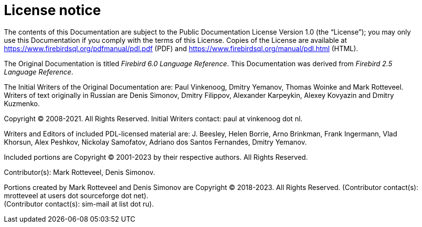 :sectnums!:

[appendix]
[[fblangref-license]]
= License notice

The contents of this Documentation are subject to the Public Documentation License Version 1.0 (the "`License`");
you may only use this Documentation if you comply with the terms of this License.
Copies of the License are available at https://www.firebirdsql.org/pdfmanual/pdl.pdf (PDF) and https://www.firebirdsql.org/manual/pdl.html (HTML).

The Original Documentation is titled [ref]_Firebird 6.0 Language Reference_.
This Documentation was derived from [ref]_Firebird 2.5 Language Reference_.

The Initial Writers of the Original Documentation are: Paul Vinkenoog, Dmitry Yemanov, Thomas Woinke and Mark Rotteveel.
Writers of text originally in Russian are Denis Simonov, Dmitry Filippov, Alexander Karpeykin, Alexey Kovyazin and Dmitry Kuzmenko.

Copyright (C) 2008-2021.
All Rights Reserved.
Initial Writers contact: paul at vinkenoog dot nl.

Writers and Editors of included PDL-licensed material are: J. Beesley, Helen Borrie, Arno Brinkman, Frank Ingermann, Vlad Khorsun, Alex Peshkov, Nickolay Samofatov, Adriano dos Santos Fernandes, Dmitry Yemanov.

Included portions are Copyright (C) 2001-2023 by their respective authors.
All Rights Reserved.

Contributor(s): Mark Rotteveel, Denis Simonov.

Portions created by Mark Rotteveel and Denis Simonov are Copyright (C) 2018-2023.
All Rights Reserved.
(Contributor contact(s): mrotteveel at users dot sourceforge dot net). +
(Contributor contact(s): sim-mail at list dot ru).

:sectnums:
